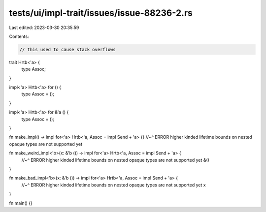 tests/ui/impl-trait/issues/issue-88236-2.rs
===========================================

Last edited: 2023-03-30 20:35:59

Contents:

.. code-block:: rs

    // this used to cause stack overflows

trait Hrtb<'a> {
    type Assoc;
}

impl<'a> Hrtb<'a> for () {
    type Assoc = ();
}

impl<'a> Hrtb<'a> for &'a () {
    type Assoc = ();
}

fn make_impl() -> impl for<'a> Hrtb<'a, Assoc = impl Send + 'a> {}
//~^ ERROR higher kinded lifetime bounds on nested opaque types are not supported yet

fn make_weird_impl<'b>(x: &'b ()) -> impl for<'a> Hrtb<'a, Assoc = impl Send + 'a> {
    //~^ ERROR higher kinded lifetime bounds on nested opaque types are not supported yet
    &()
}

fn make_bad_impl<'b>(x: &'b ()) -> impl for<'a> Hrtb<'a, Assoc = impl Send + 'a> {
    //~^ ERROR higher kinded lifetime bounds on nested opaque types are not supported yet
    x
}

fn main() {}


